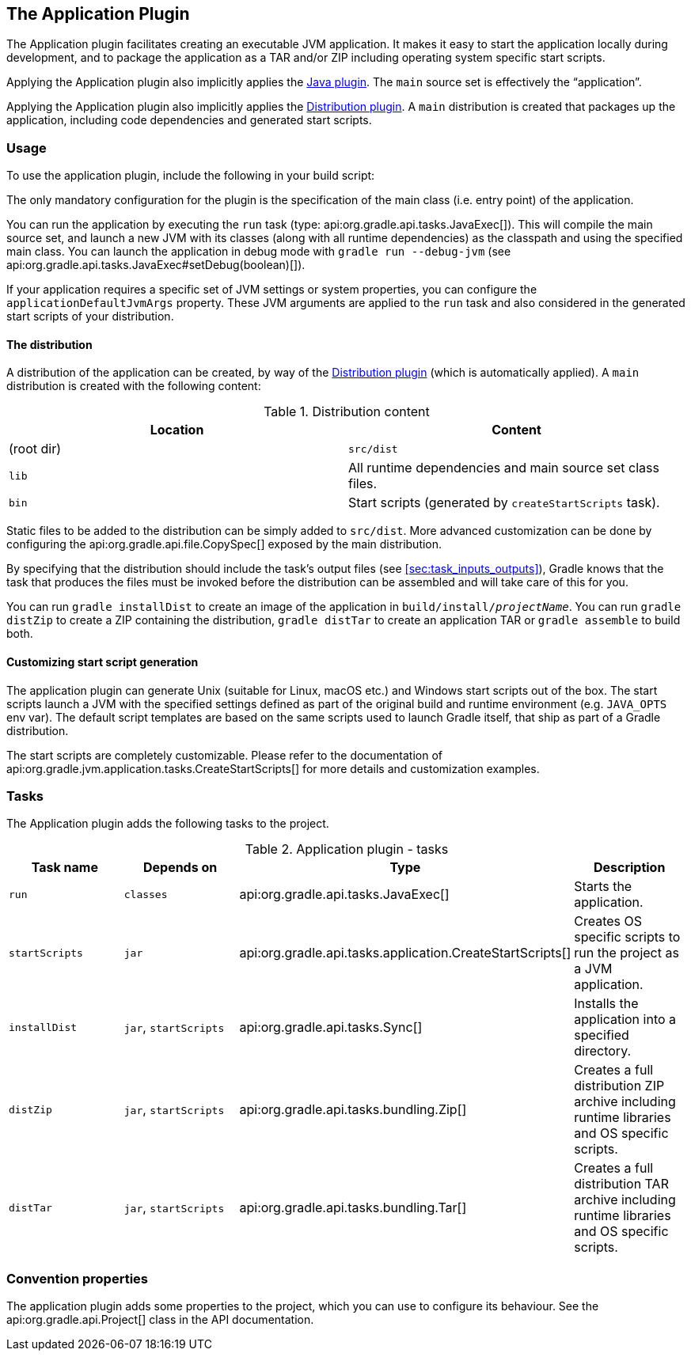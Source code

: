 // Copyright 2017 the original author or authors.
//
// Licensed under the Apache License, Version 2.0 (the "License");
// you may not use this file except in compliance with the License.
// You may obtain a copy of the License at
//
//      http://www.apache.org/licenses/LICENSE-2.0
//
// Unless required by applicable law or agreed to in writing, software
// distributed under the License is distributed on an "AS IS" BASIS,
// WITHOUT WARRANTIES OR CONDITIONS OF ANY KIND, either express or implied.
// See the License for the specific language governing permissions and
// limitations under the License.

[[application_plugin]]
== The Application Plugin

The Application plugin facilitates creating an executable JVM application. It makes it easy to start the application locally during development, and to package the application as a TAR and/or ZIP including operating system specific start scripts.

Applying the Application plugin also implicitly applies the <<java_plugin,Java plugin>>. The `main` source set is effectively the “application”.

Applying the Application plugin also implicitly applies the <<distribution_plugin,Distribution plugin>>. A `main` distribution is created that packages up the application, including code dependencies and generated start scripts.


[[sec:application_usage]]
=== Usage

To use the application plugin, include the following in your build script:

++++
<sample id="useApplicationPlugin" dir="application" title="Using the application plugin">
            <sourcefile file="build.gradle" snippet="use-plugin"/>
        </sample>
++++

The only mandatory configuration for the plugin is the specification of the main class (i.e. entry point) of the application.

++++
<sample id="useApplicationPlugin" dir="application" title="Configure the application main class">
            <sourcefile file="build.gradle" snippet="mainClassName-conf"/>
        </sample>
++++

You can run the application by executing the `run` task (type: api:org.gradle.api.tasks.JavaExec[]). This will compile the main source set, and launch a new JVM with its classes (along with all runtime dependencies) as the classpath and using the specified main class. You can launch the application in debug mode with `gradle run --debug-jvm` (see api:org.gradle.api.tasks.JavaExec#setDebug(boolean)[]).

If your application requires a specific set of JVM settings or system properties, you can configure the `applicationDefaultJvmArgs` property. These JVM arguments are applied to the `run` task and also considered in the generated start scripts of your distribution.

++++
<sample id="configureApplicationDefaultJvmArgs" dir="application" title="Configure default JVM settings">
            <sourcefile file="build.gradle" snippet="application-defaultjvmargs"/>
        </sample>
++++


[[sec:the_distribution]]
==== The distribution

A distribution of the application can be created, by way of the <<distribution_plugin,Distribution plugin>> (which is automatically applied). A `main` distribution is created with the following content:

.Distribution content
[cols="a,a", options="header"]
|===
| Location
| Content

| (root dir)
| `src/dist`

| `lib`
| All runtime dependencies and main source set class files.

| `bin`
| Start scripts (generated by `createStartScripts` task).
|===

Static files to be added to the distribution can be simply added to `src/dist`. More advanced customization can be done by configuring the api:org.gradle.api.file.CopySpec[] exposed by the main distribution.

++++
<sample id="includeTaskOutputInApplicationDistribution" dir="application" title="Include output from other tasks in the application distribution">
                <sourcefile file="build.gradle" snippet="distribution-spec"/>
            </sample>
++++

By specifying that the distribution should include the task's output files (see <<sec:task_inputs_outputs>>), Gradle knows that the task that produces the files must be invoked before the distribution can be assembled and will take care of this for you.

++++
<sample id="dependentTaskForApplicationDistributionOutput" dir="application" title="Automatically creating files for distribution">
                <output args="distZip"/>
            </sample>
++++

You can run `gradle installDist` to create an image of the application in `build/install/__projectName__`. You can run `gradle distZip` to create a ZIP containing the distribution, `gradle distTar` to create an application TAR or `gradle assemble` to build both.

[[sec:customizing_start_script_generation]]
==== Customizing start script generation

The application plugin can generate Unix (suitable for Linux, macOS etc.) and Windows start scripts out of the box. The start scripts launch a JVM with the specified settings defined as part of the original build and runtime environment (e.g. `JAVA_OPTS` env var). The default script templates are based on the same scripts used to launch Gradle itself, that ship as part of a Gradle distribution.

The start scripts are completely customizable. Please refer to the documentation of api:org.gradle.jvm.application.tasks.CreateStartScripts[] for more details and customization examples.

[[sec:application_tasks]]
=== Tasks

The Application plugin adds the following tasks to the project.

.Application plugin - tasks
[cols="a,a,a,a", options="header"]
|===
| Task name
| Depends on
| Type
| Description

| `run`
| `classes`
| api:org.gradle.api.tasks.JavaExec[]
| Starts the application.

| `startScripts`
| `jar`
| api:org.gradle.api.tasks.application.CreateStartScripts[]
| Creates OS specific scripts to run the project as a JVM application.

| `installDist`
| `jar`, `startScripts`
| api:org.gradle.api.tasks.Sync[]
| Installs the application into a specified directory.

| `distZip`
| `jar`, `startScripts`
| api:org.gradle.api.tasks.bundling.Zip[]
| Creates a full distribution ZIP archive including runtime libraries and OS specific scripts.

| `distTar`
| `jar`, `startScripts`
| api:org.gradle.api.tasks.bundling.Tar[]
| Creates a full distribution TAR archive including runtime libraries and OS specific scripts.
|===


[[sec:application_convention_properties]]
=== Convention properties

The application plugin adds some properties to the project, which you can use to configure its behaviour. See the api:org.gradle.api.Project[] class in the API documentation.